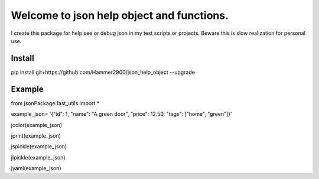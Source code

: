 ==========================================
Welcome to json help object and functions.
==========================================

I create this package for help see or debug json in my test scripts or projects.
Beware this is slow realization for personal use.

Install
-------

pip install git+https://github.com/Hammer2900/json_help_object --upgrade

Example
-------

from jsonPackage.fast_utils import *

example_json= '{"id": 1, "name": "A green door", "price": 12.50, "tags": ["home", "green"]}'

jcolor(example_json)

jprint(example_json)

jspickle(example_json)

jlpickle(example_json)

jyaml(example_json)
